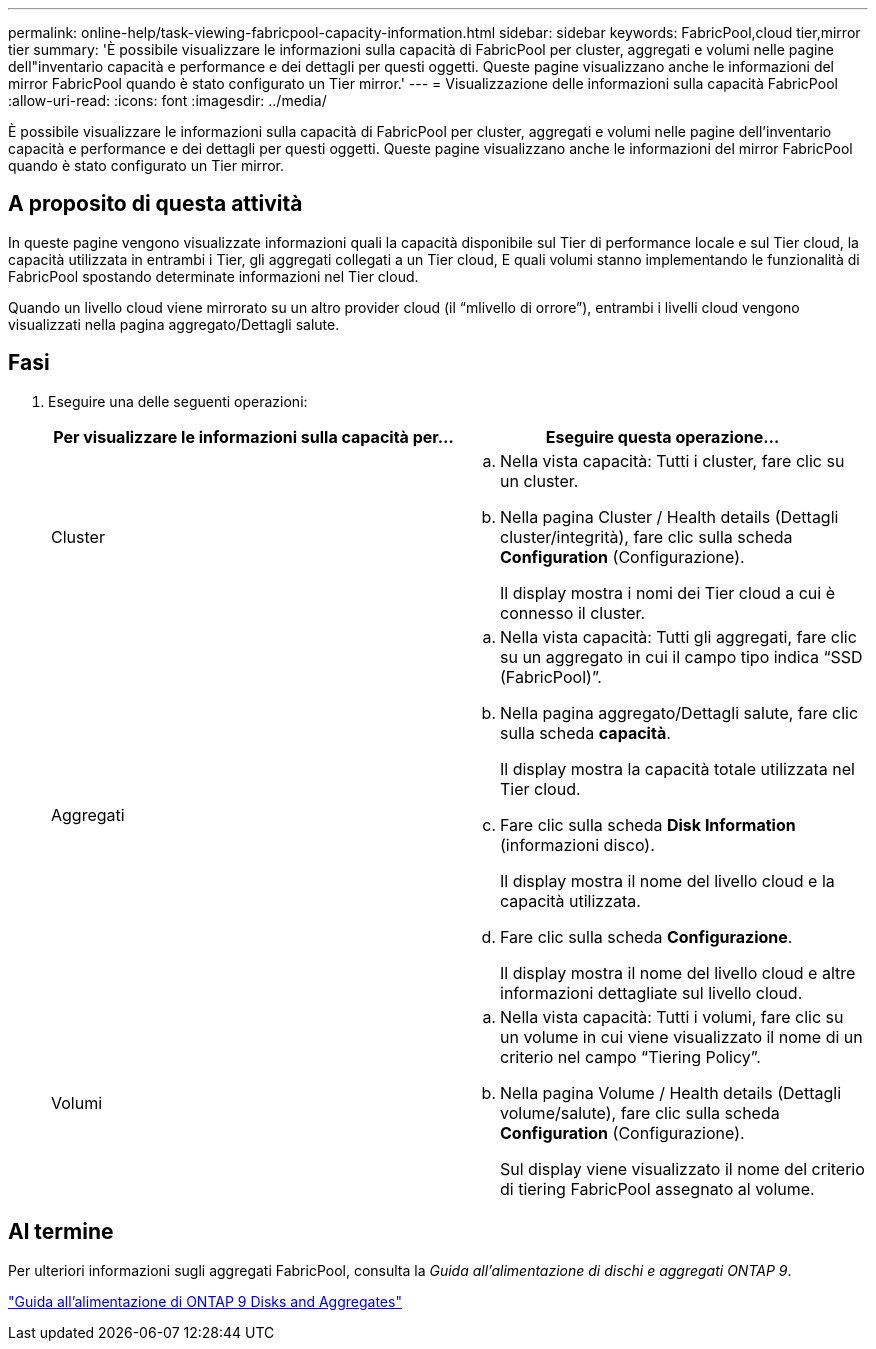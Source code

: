 ---
permalink: online-help/task-viewing-fabricpool-capacity-information.html 
sidebar: sidebar 
keywords: FabricPool,cloud tier,mirror tier 
summary: 'È possibile visualizzare le informazioni sulla capacità di FabricPool per cluster, aggregati e volumi nelle pagine dell"inventario capacità e performance e dei dettagli per questi oggetti. Queste pagine visualizzano anche le informazioni del mirror FabricPool quando è stato configurato un Tier mirror.' 
---
= Visualizzazione delle informazioni sulla capacità FabricPool
:allow-uri-read: 
:icons: font
:imagesdir: ../media/


[role="lead"]
È possibile visualizzare le informazioni sulla capacità di FabricPool per cluster, aggregati e volumi nelle pagine dell'inventario capacità e performance e dei dettagli per questi oggetti. Queste pagine visualizzano anche le informazioni del mirror FabricPool quando è stato configurato un Tier mirror.



== A proposito di questa attività

In queste pagine vengono visualizzate informazioni quali la capacità disponibile sul Tier di performance locale e sul Tier cloud, la capacità utilizzata in entrambi i Tier, gli aggregati collegati a un Tier cloud, E quali volumi stanno implementando le funzionalità di FabricPool spostando determinate informazioni nel Tier cloud.

Quando un livello cloud viene mirrorato su un altro provider cloud (il "`mlivello di orrore`"), entrambi i livelli cloud vengono visualizzati nella pagina aggregato/Dettagli salute.



== Fasi

. Eseguire una delle seguenti operazioni:
+
|===
| Per visualizzare le informazioni sulla capacità per... | Eseguire questa operazione... 


 a| 
Cluster
 a| 
.. Nella vista capacità: Tutti i cluster, fare clic su un cluster.
.. Nella pagina Cluster / Health details (Dettagli cluster/integrità), fare clic sulla scheda *Configuration* (Configurazione).
+
Il display mostra i nomi dei Tier cloud a cui è connesso il cluster.





 a| 
Aggregati
 a| 
.. Nella vista capacità: Tutti gli aggregati, fare clic su un aggregato in cui il campo tipo indica "`SSD (FabricPool)`".
.. Nella pagina aggregato/Dettagli salute, fare clic sulla scheda *capacità*.
+
Il display mostra la capacità totale utilizzata nel Tier cloud.

.. Fare clic sulla scheda *Disk Information* (informazioni disco).
+
Il display mostra il nome del livello cloud e la capacità utilizzata.

.. Fare clic sulla scheda *Configurazione*.
+
Il display mostra il nome del livello cloud e altre informazioni dettagliate sul livello cloud.





 a| 
Volumi
 a| 
.. Nella vista capacità: Tutti i volumi, fare clic su un volume in cui viene visualizzato il nome di un criterio nel campo "`Tiering Policy`".
.. Nella pagina Volume / Health details (Dettagli volume/salute), fare clic sulla scheda *Configuration* (Configurazione).
+
Sul display viene visualizzato il nome del criterio di tiering FabricPool assegnato al volume.



|===




== Al termine

Per ulteriori informazioni sugli aggregati FabricPool, consulta la _Guida all'alimentazione di dischi e aggregati ONTAP 9_.

http://docs.netapp.com/ontap-9/topic/com.netapp.doc.dot-cm-psmg/home.html["Guida all'alimentazione di ONTAP 9 Disks and Aggregates"]

